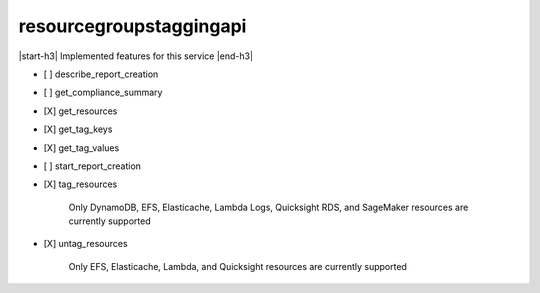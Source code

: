 .. _implementedservice_resourcegroupstaggingapi:

.. |start-h3| raw:: html

    <h3>

.. |end-h3| raw:: html

    </h3>

========================
resourcegroupstaggingapi
========================

|start-h3| Implemented features for this service |end-h3|

- [ ] describe_report_creation
- [ ] get_compliance_summary
- [X] get_resources
- [X] get_tag_keys
- [X] get_tag_values
- [ ] start_report_creation
- [X] tag_resources
  
        Only DynamoDB, EFS, Elasticache, Lambda Logs, Quicksight RDS, and SageMaker resources are currently supported
        

- [X] untag_resources
  
        Only EFS, Elasticache, Lambda, and Quicksight resources are currently supported
        


